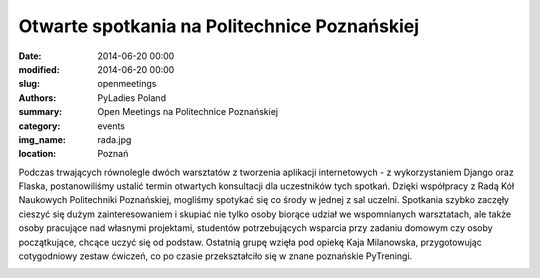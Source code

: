.. -*- coding: utf-8 -*-

Otwarte spotkania na Politechnice Poznańskiej
#############################################

:date: 2014-06-20 00:00
:modified: 2014-06-20 00:00
:slug: openmeetings
:authors: PyLadies Poland
:summary: Open Meetings na Politechnice Poznańskiej

:category: events
:img_name: rada.jpg
:location: Poznań

Podczas trwających równolegle dwóch warsztatów z tworzenia aplikacji
internetowych - z wykorzystaniem Django oraz Flaska, postanowiliśmy ustalić
termin otwartych konsultacji dla uczestników tych spotkań. Dzięki współpracy z
Radą Kół Naukowych Politechniki Poznańskiej, mogliśmy spotykać się co środy w
jednej z sal uczelni. Spotkania szybko zaczęły cieszyć się dużym
zainteresowaniem i skupiać nie tylko osoby biorące udział we wspomnianych
warsztatach, ale także osoby pracujące nad własnymi projektami, studentów
potrzebujących wsparcia przy zadaniu domowym czy osoby początkujące, chcące
uczyć się od podstaw. Ostatnią grupę wzięła pod opiekę Kaja Milanowska,
przygotowując cotygodniowy zestaw ćwiczeń, co po czasie przekształciło się
w znane poznańskie PyTreningi.

.. image:: {filename}/images/openmeetings.jpg
   :alt: Otwarte spotkania na Politechnice Poznańskiej
   :class: img-responsive lightbox
   :target: /images/openmeetings.jpg
